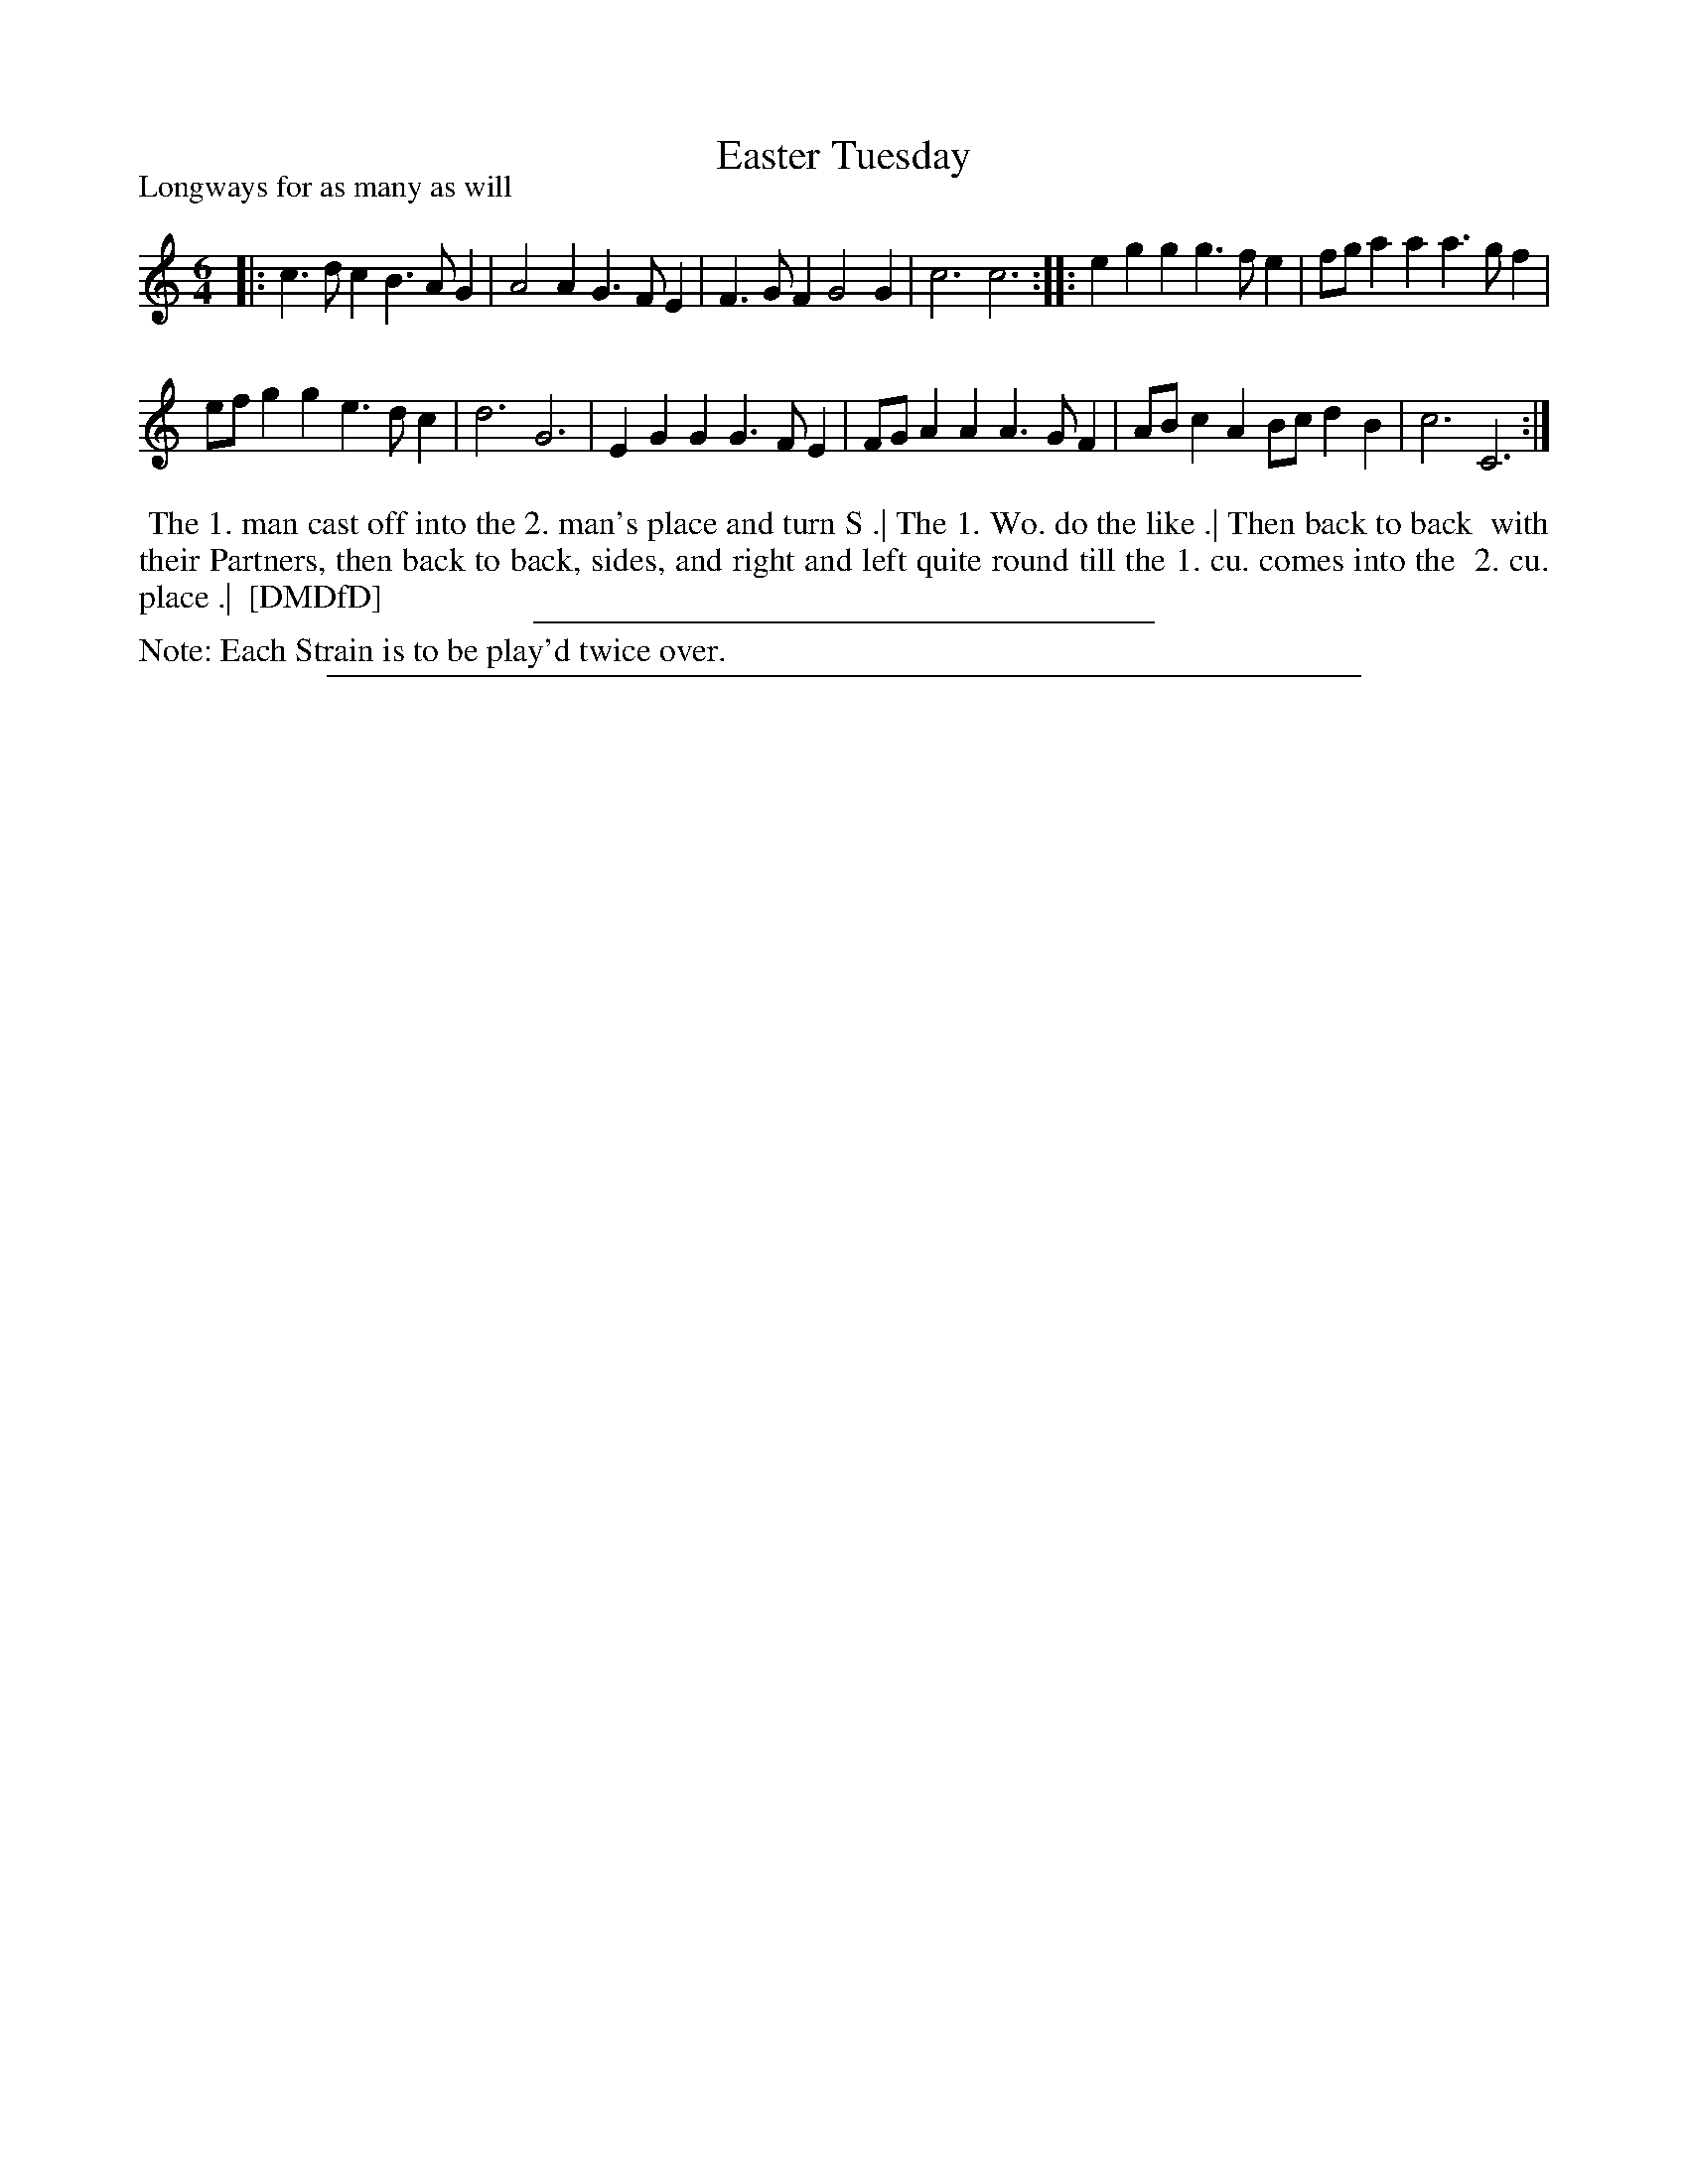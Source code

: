 X: 1
T: Easter Tuesday
P: Longways for as many as will
%R: jig
B: "The Dancing-Master: Containing Directions and Tunes for Dancing" printed by W. Pearson for John Walsh, London ca. 1709
S: 7: DMDfD http://digital.nls.uk/special-collections-of-printed-music/pageturner.cfm?id=89751228 p.184
Z: 2013 John Chambers <jc:trillian.mit.edu>
N: Repeat added to satisfy the "Each Strain twice" instruction.
M: 6/4
L: 1/8
K: C
% - - - - - - - - - - - - - - - - - - - - - - - - -
|:\
c3dc2 B3AG2 | A4A2 G3FE2 |\
F3GF2 G4G2 | c6 c6 ::\
e2g2g2 g3fe2 | fga2a2 a3gf2 |
efg2g2 e3dc2 | d6 G6 |\
E2G2G2 G3FE2 | FGA2A2 A3GF2 |\
ABc2A2 Bcd2B2 | c6 C6 :|
% - - - - - - - - - - - - - - - - - - - - - - - - -
%%begintext align
%% The 1. man cast off into the 2. man's place and turn S .| The 1. Wo. do the like .| Then back to back
%% with their Partners, then back to back, sides, and right and left quite round till the 1. cu. comes into the
%% 2. cu. place .|
%% [DMDfD]
%%endtext
%%sep 1 1 300
%%text Note: Each Strain is to be play'd twice over.
%%sep 1 8 500
